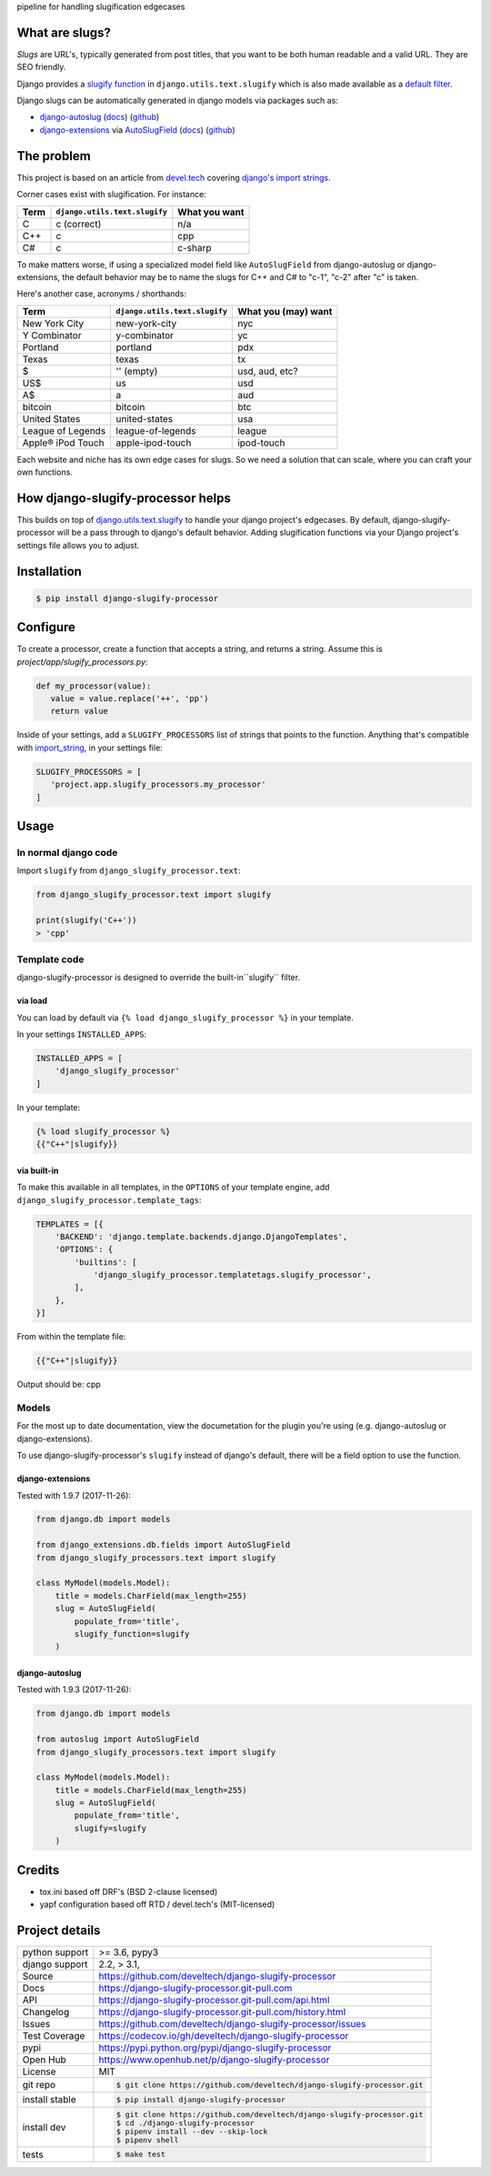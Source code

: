 pipeline for handling slugification edgecases

|pypi| |build-status| |docs| |coverage| |license|

What are slugs?
===============

*Slugs* are URL's, typically generated from post titles, that you want to
be both human readable and a valid URL. They are SEO friendly.

Django provides a `slugify function <https://docs.djangoproject.com/en/1.11/ref/utils/#django.utils.text.slugify>`__
in ``django.utils.text.slugify`` which is also made available as a
`default filter <https://github.com/django/django/blob/1.11.4/django/template/defaultfilters.py#L232>`__.

Django slugs can be automatically generated in django models via packages
such as:

- `django-autoslug <https://pypi.python.org/pypi/django-autoslug>`__
  (`docs <https://pythonhosted.org/django-autoslug/>`__)
  (`github <https://github.com/neithere/django-autoslug>`__)
- `django-extensions <https://pypi.python.org/pypi/django-extensions>`__
  via `AutoSlugField <https://django-extensions.readthedocs.io/en/latest/field_extensions.html>`__
  (`docs <https://django-extensions.readthedocs.io/en/latest/>`__)
  (`github <https://github.com/django-extensions/django-extensions>`__)

The problem
===========

This project is based on an article from `devel.tech <https://devel.tech>`__
covering `django's import strings
<https://devel.tech/tips/n/djms3tTe/demystifying-djangos-import-strings/>`__.

Corner cases exist with slugification. For instance:

================  =============================  =============
Term              ``django.utils.text.slugify``  What you want
================  =============================  =============
C                 c (correct)                    n/a
C++               c                              cpp
C#                c                              c-sharp
================  =============================  =============

To make matters worse, if using a specialized model field like
``AutoSlugField`` from django-autoslug or django-extensions, the default
behavior may be to name the slugs for C++ and C# to "c-1", "c-2" after "c" is
taken.

Here's another case, acronyms / shorthands:

==================  =============================  ===================
Term                ``django.utils.text.slugify``  What you (may) want
==================  =============================  ===================
New York City       new-york-city                  nyc
Y Combinator        y-combinator                   yc 
Portland            portland                       pdx
Texas               texas                          tx
\$                  '' (empty)                     usd, aud, etc?
US$                 us                             usd
A$                  a                              aud
bitcoin             bitcoin                        btc
United States       united-states                  usa
League of Legends   league-of-legends              league
Apple® iPod Touch   apple-ipod-touch               ipod-touch
==================  =============================  ===================

Each website and niche has its own edge cases for slugs. So we need a solution
that can scale, where you can craft your own functions.

How django-slugify-processor helps
==================================

This builds on top of `django.utils.text.slugify`_ to handle your django
project's edgecases. By default, django-slugify-processor will be a pass
through to django's default behavior. Adding slugification functions via
your Django project's settings file allows you to adjust.

.. _django.utils.text.slugify: https://docs.djangoproject.com/en/1.11/ref/utils/#django.utils.text.slugify

Installation
============

.. code-block:: sh

   $ pip install django-slugify-processor

Configure
=========

To create a processor, create a function that accepts a string, and
returns a string. Assume this is *project/app/slugify_processors.py*:

.. code-block:: python

   def my_processor(value):
      value = value.replace('++', 'pp')
      return value

Inside of your settings, add a ``SLUGIFY_PROCESSORS`` list of strings
that points to the function. Anything that's compatible with
`import_string <https://docs.djangoproject.com/en/1.11/ref/utils/#django.utils.module_loading.import_string>`__,
in your settings file:

.. code-block:: python

   SLUGIFY_PROCESSORS = [
      'project.app.slugify_processors.my_processor'
   ]

Usage
=====

In normal django code
---------------------

Import ``slugify`` from ``django_slugify_processor.text``:

.. code-block:: python

   from django_slugify_processor.text import slugify

   print(slugify('C++'))
   > 'cpp'

Template code
-------------

django-slugify-processor is designed to override the built-in``slugify``
filter.

via load
""""""""

You can load by default via ``{% load django_slugify_processor %}``
in your template.

In your settings ``INSTALLED_APPS``:

.. code-block:: python

   INSTALLED_APPS = [
       'django_slugify_processor'
   ]

In your template:

.. code-block:: django

   {% load slugify_processor %}
   {{"C++"|slugify}}

via built-in
""""""""""""

To make this available in all templates, in the ``OPTIONS`` of your
template engine, add ``django_slugify_processor.template_tags``:

.. code-block:: python

   TEMPLATES = [{
       'BACKEND': 'django.template.backends.django.DjangoTemplates',
       'OPTIONS': {
           'builtins': [
               'django_slugify_processor.templatetags.slugify_processor',
           ],
       },
   }]

From within the template file:

.. code-block:: django

   {{"C++"|slugify}}

Output should be: cpp

Models
------

For the most up to date documentation, view the documetation for the
plugin you're using (e.g. django-autoslug or django-extensions).

To use django-slugify-processor's ``slugify`` instead of django's default,
there will be a field option to use the function.

django-extensions
"""""""""""""""""

Tested with 1.9.7 (2017-11-26):

.. code-block:: python

   from django.db import models

   from django_extensions.db.fields import AutoSlugField
   from django_slugify_processors.text import slugify

   class MyModel(models.Model):
       title = models.CharField(max_length=255)
       slug = AutoSlugField(
           populate_from='title',
           slugify_function=slugify
       )

django-autoslug
"""""""""""""""

Tested with 1.9.3 (2017-11-26):

.. code-block:: python

   from django.db import models

   from autoslug import AutoSlugField
   from django_slugify_processors.text import slugify

   class MyModel(models.Model):
       title = models.CharField(max_length=255)
       slug = AutoSlugField(
           populate_from='title',
           slugify=slugify
       )

Credits
=======

- tox.ini based off DRF's (BSD 2-clause licensed)
- yapf configuration based off RTD / devel.tech's (MIT-licensed)

Project details
===============

==============  ============================================================================
python support  >= 3.6, pypy3
django support  2.2, > 3.1,
Source          https://github.com/develtech/django-slugify-processor
Docs            https://django-slugify-processor.git-pull.com
API             https://django-slugify-processor.git-pull.com/api.html
Changelog       https://django-slugify-processor.git-pull.com/history.html
Issues          https://github.com/develtech/django-slugify-processor/issues
Test Coverage   https://codecov.io/gh/develtech/django-slugify-processor
pypi            https://pypi.python.org/pypi/django-slugify-processor
Open Hub        https://www.openhub.net/p/django-slugify-processor
License         MIT
git repo        .. code-block:: bash

                   $ git clone https://github.com/develtech/django-slugify-processor.git
install stable  .. code-block:: bash

                   $ pip install django-slugify-processor
install dev     .. code-block:: bash

                   $ git clone https://github.com/develtech/django-slugify-processor.git
                   $ cd ./django-slugify-processor
                   $ pipenv install --dev --skip-lock
                   $ pipenv shell

tests           .. code-block:: bash

                   $ make test
==============  ============================================================================

.. |pypi| image:: https://img.shields.io/pypi/v/django-slugify-processor.svg
    :alt: Python Package
    :target: http://badge.fury.io/py/django-slugify-processor

.. |docs| image:: https://github.com/develtech/django-slugify-processor/workflows/docs/badge.svg
   :alt: Docs
   :target: https://github.com/develtech/django-slugify-processor/actions?query=workflow%3Adocs

.. |build-status| image:: https://github.com/develtech/django-slugify-processor/workflows/tests/badge.svg
   :alt: Build Status
   :target: https://github.com/develtech/django-slugify-processor/actions?query=workflow%3Atests

.. |coverage| image:: https://codecov.io/gh/develtech/django-slugify-processor/branch/master/graph/badge.svg
    :alt: Code Coverage
    :target: https://codecov.io/gh/develtech/django-slugify-processor

.. |license| image:: https://img.shields.io/github/license/develtech/django-slugify-processor.svg
    :alt: License 
